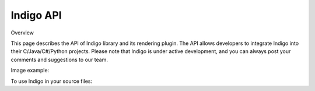 .. _api:

==========
Indigo API
==========

Overview

This page describes the API of Indigo library and its rendering plugin. The API allows developers to integrate Indigo into their C/Java/C#/Python projects. Please note that Indigo is under active development, and you can always post your comments and suggestions to our team.

Image example:

.. indigorenderer::
    :indigoobjecttype: reaction
    :indigoloadertype: text

    C1=CN=CC=C1.C2CFCC2>>C2CNCC2.C1=CF=CC=C1


To use Indigo in your source files:

.. codeexample::
    :language: csharp

    using com.ggasoftware.indigo;

.. codeexample::
    :language: csharp

    Indigo indigo = new Indigo();
    Console.WriteLine(indigo.version());

